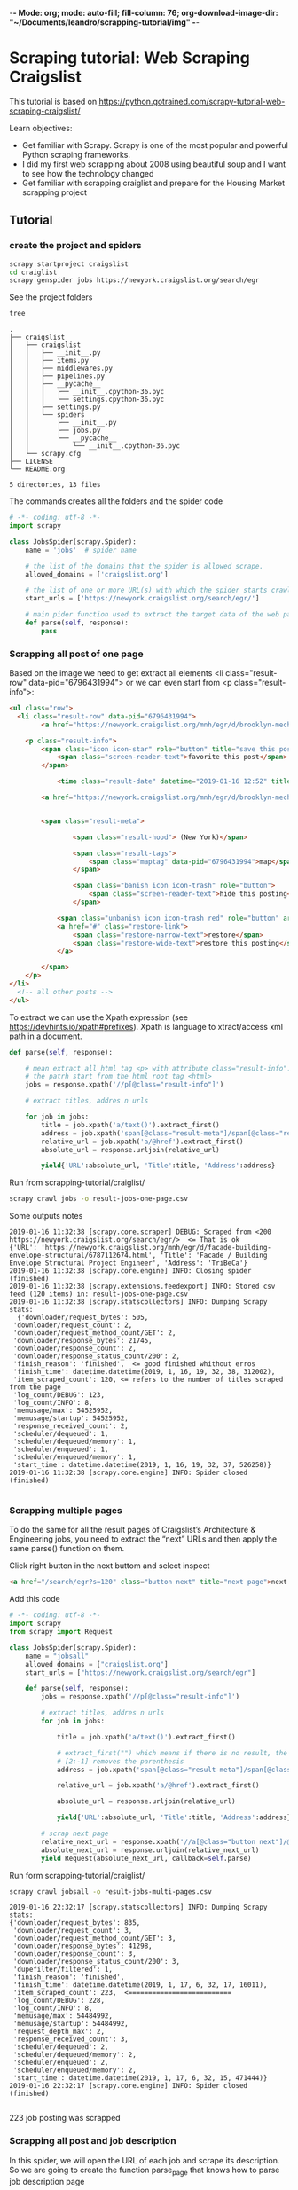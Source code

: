 -*- Mode: org; mode: auto-fill; fill-column: 76; org-download-image-dir: "~/Documents/leandro/scrapping-tutorial/img" -*-

* Scraping tutorial: Web Scraping Craigslist
  

  This tutorial is based on [[https://python.gotrained.com/scrapy-tutorial-web-scraping-craigslist/]]
  
  Learn objectives:
     * Get familiar with Scrapy. Scrapy is one of the most popular and powerful
       Python scraping frameworks.
     * I did my first web scrapping about 2008 using beautiful soup and I want
       to see how the technology changed
     * Get familiar with scrapping craiglist and prepare for the Housing Market
       scrapping project
       
** Tutorial

   
*** create the project and spiders

      #+begin_src sh
      scrapy startproject craigslist
      cd craiglist
      scrapy genspider jobs https://newyork.craigslist.org/search/egr
      #+end_src


    See the project folders
      #+begin_src sh :results output
       tree
      #+end_src

      #+RESULTS:
      #+begin_example
      .
      ├── craigslist
      │   ├── craigslist
      │   │   ├── __init__.py
      │   │   ├── items.py
      │   │   ├── middlewares.py
      │   │   ├── pipelines.py
      │   │   ├── __pycache__
      │   │   │   ├── __init__.cpython-36.pyc
      │   │   │   └── settings.cpython-36.pyc
      │   │   ├── settings.py
      │   │   └── spiders
      │   │       ├── __init__.py
      │   │       ├── jobs.py
      │   │       └── __pycache__
      │   │           └── __init__.cpython-36.pyc
      │   └── scrapy.cfg
      ├── LICENSE
      └── README.org

      5 directories, 13 files
      #+end_example
      
      The commands creates all the folders and the spider code

      #+begin_src python
        # -*- coding: utf-8 -*-
        import scrapy

        class JobsSpider(scrapy.Spider):
            name = 'jobs'  # spider name

            # the list of the domains that the spider is allowed scrape.
            allowed_domains = ['craigslist.org']

            # the list of one or more URL(s) with which the spider starts crawling.
            start_urls = ['https://newyork.craigslist.org/search/egr/']

            # main pider function used to extract the target data of the web page
            def parse(self, response):
                pass

      #+end_src

*** Scrapping all post of one page
    
    #+DOWNLOADED: /tmp/screenshot.png @ 2019-01-16 11:00:56
    [[file:Scraping%20tutorial/screenshot_2019-01-16_11-00-56.png]]
    
    Based on the image we need to get extract all elements <li class="result-row" data-pid="6796431994"> or we can even start from <p class="result-info">:
    #+BEGIN_SRC html
      <ul class="row">
        <li class="result-row" data-pid="6796431994">
              <a href="https://newyork.craigslist.org/mnh/egr/d/brooklyn-mechanical-engineer/6796431994.html" class="result-image gallery empty"></a>

          <p class="result-info">
              <span class="icon icon-star" role="button" title="save this post in your favorites list">
                  <span class="screen-reader-text">favorite this post</span>
              </span>

                  <time class="result-date" datetime="2019-01-16 12:52" title="Wed 16 Jan 12:52:59 PM">Jan 16</time>

              <a href="https://newyork.craigslist.org/mnh/egr/d/brooklyn-mechanical-engineer/6796431994.html" data-id="6796431994" class="result-title hdrlnk">Mechanical Engineer Consultant...School Inspections...NYC</a>


              <span class="result-meta">

                      <span class="result-hood"> (New York)</span>

                      <span class="result-tags">
                          <span class="maptag" data-pid="6796431994">map</span>
                      </span>

                      <span class="banish icon icon-trash" role="button">
                          <span class="screen-reader-text">hide this posting</span>
                      </span>

                  <span class="unbanish icon icon-trash red" role="button" aria-hidden="true"></span>
                  <a href="#" class="restore-link">
                      <span class="restore-narrow-text">restore</span>
                      <span class="restore-wide-text">restore this posting</span>
                  </a>

              </span>
          </p>
      </li>
        <!-- all other posts -->
      </ul>
    #+END_SRC
    
    To extract we can use the Xpath expression (see https://devhints.io/xpath#prefixes). Xpath is language to xtract/access xml path in a document.


    #+begin_src python
      def parse(self, response):

          # mean extract all html tag <p> with attribute class="result-info". // mean
          # the patrh start from the html root tag <html>
          jobs = response.xpath('//p[@class="result-info"]')

          # extract titles, addres n urls

          for job in jobs:
              title = job.xpath('a/text()').extract_first()
              address = job.xpath('span[@class="result-meta"]/span[@class="result-hood"]/text()').extract_first("")[2:-1]
              relative_url = job.xpath('a/@href').extract_first()
              absolute_url = response.urljoin(relative_url)

              yield{'URL':absolute_url, 'Title':title, 'Address':address}

    #+end_src


    Run from scrapping-tutorial/craiglist/
    
    #+begin_src sh
    scrapy crawl jobs -o result-jobs-one-page.csv
    #+end_src

    Some outputs notes
    #+BEGIN_EXAMPLE
      2019-01-16 11:32:38 [scrapy.core.scraper] DEBUG: Scraped from <200 https://newyork.craigslist.org/search/egr/>  <= That is ok
      {'URL': 'https://newyork.craigslist.org/mnh/egr/d/facade-building-envelope-structural/6787112674.html', 'Title': 'Facade / Building Envelope Structural Project Engineer', 'Address': 'TriBeCa'}
      2019-01-16 11:32:38 [scrapy.core.engine] INFO: Closing spider (finished)
      2019-01-16 11:32:38 [scrapy.extensions.feedexport] INFO: Stored csv feed (120 items) in: result-jobs-one-page.csv
      2019-01-16 11:32:38 [scrapy.statscollectors] INFO: Dumping Scrapy stats:  
        {'downloader/request_bytes': 505,
       'downloader/request_count': 2,
       'downloader/request_method_count/GET': 2,
       'downloader/response_bytes': 21745,
       'downloader/response_count': 2,
       'downloader/response_status_count/200': 2,
       'finish_reason': 'finished',  <= good finished whithout erros
       'finish_time': datetime.datetime(2019, 1, 16, 19, 32, 38, 312002),
       'item_scraped_count': 120, <= refers to the number of titles scraped from the page
       'log_count/DEBUG': 123,
       'log_count/INFO': 8,
       'memusage/max': 54525952,
       'memusage/startup': 54525952,
       'response_received_count': 2,
       'scheduler/dequeued': 1,
       'scheduler/dequeued/memory': 1,
       'scheduler/enqueued': 1,
       'scheduler/enqueued/memory': 1,
       'start_time': datetime.datetime(2019, 1, 16, 19, 32, 37, 526258)}
      2019-01-16 11:32:38 [scrapy.core.engine] INFO: Spider closed (finished)

    #+END_EXAMPLE

*** Scrapping multiple pages    
   
    To do the same for all the result pages of Craigslist’s Architecture &
    Engineering jobs, you need to extract the “next” URLs and then apply the
    same parse() function on them.


    Click right button in the next buttom and select inspect
    #+BEGIN_SRC html
      <a href="/search/egr?s=120" class="button next" title="next page">next &gt; </a>
    #+END_SRC
    
    Add this code

    #+begin_src python
      # -*- coding: utf-8 -*-
      import scrapy
      from scrapy import Request

      class JobsSpider(scrapy.Spider):
          name = "jobsall"
          allowed_domains = ["craigslist.org"]
          start_urls = ["https://newyork.craigslist.org/search/egr"]

          def parse(self, response):
              jobs = response.xpath('//p[@class="result-info"]')

              # extract titles, addres n urls
              for job in jobs:

                  title = job.xpath('a/text()').extract_first()

                  # extract_first("") which means if there is no result, the result is “”.
                  # [2:-1] removes the parenthesis
                  address = job.xpath('span[@class="result-meta"]/span[@class="result-hood"]/text()').extract_first("")[2:-1]

                  relative_url = job.xpath('a/@href').extract_first()

                  absolute_url = response.urljoin(relative_url)

                  yield{'URL':absolute_url, 'Title':title, 'Address':address}

              # scrap next page
              relative_next_url = response.xpath('//a[@class="button next"]/@href').extract_first()
              absolute_next_url = response.urljoin(relative_next_url)
              yield Request(absolute_next_url, callback=self.parse)
    #+end_src

    Run form scrapping-tutorial/craiglist/
    
    #+begin_src sh
    scrapy crawl jobsall -o result-jobs-multi-pages.csv
    #+end_src

    #+BEGIN_EXAMPLE
      2019-01-16 22:32:17 [scrapy.statscollectors] INFO: Dumping Scrapy stats:
      {'downloader/request_bytes': 835,
       'downloader/request_count': 3,
       'downloader/request_method_count/GET': 3,
       'downloader/response_bytes': 41298,
       'downloader/response_count': 3,
       'downloader/response_status_count/200': 3,
       'dupefilter/filtered': 1,
       'finish_reason': 'finished',
       'finish_time': datetime.datetime(2019, 1, 17, 6, 32, 17, 16011),
       'item_scraped_count': 223,  <==========================
       'log_count/DEBUG': 228,
       'log_count/INFO': 8,
       'memusage/max': 54484992,
       'memusage/startup': 54484992,
       'request_depth_max': 2,
       'response_received_count': 3,
       'scheduler/dequeued': 2,
       'scheduler/dequeued/memory': 2,
       'scheduler/enqueued': 2,
       'scheduler/enqueued/memory': 2,
       'start_time': datetime.datetime(2019, 1, 17, 6, 32, 15, 471444)}
      2019-01-16 22:32:17 [scrapy.core.engine] INFO: Spider closed (finished)

    #+END_EXAMPLE

    223 job posting was scrapped

*** Scrapping all post and job description 

    In this spider, we will open the URL of each job and scrape its description.
    So we are going to create the function parse_page that knows how to parse
    job description page
    
    To check page with description. Open the first entry: https://newyork.craigslist.org/mnh/egr/d/brooklyn-engineer-manager-arlo-nomad/6796659355.html


    #+DOWNLOADED: /tmp/screenshot.png @ 2019-01-16 22:44:27
    [[file:Scraping%20tutorial/screenshot_2019-01-16_22-44-27.png]]
    
    the html tag of interested is:

    #+BEGIN_SRC html
      <section id="posting body">

        <!-- few html tags (most div) -->

        Arlo Hotels is an independent lifestyle hotel now actively seeking a dynamic
        Engineer Manager for our Arlo NoMad property! <br>
        <br>
        Are you someone who is passionate about People, driven by Purpose and
        Clever in your approach? If so keep on reading!! Here at Arlo we strive to
        create a sense of awe that leaves those we touch wanting more"...... <br>
        <br>
        SUMMARY DESCRIPTION: <br>
        <br>
        The Engineer Manager is responsible for effectively leading the
        engineering team in the execution of all maintenance of the overall hotel.
        From essential upgrading, installation and necessary purchase of all HVAC
        systems, mechanical, electrical and related equipment. <br>

        <!-- More text and the END -->
  
      </section>
    #+END_SRC

    For compensation and employment type:
    #+BEGIN_SRC html
      <span>compensation: <b>$65,000.00 - $75,000.00 USD</b></span>
      <span>employment type: <b>full-time</b></span>
    #+END_SRC
    
    The code:
    #+begin_src python
      import scrapy
      from scrapy import Request

      class JobsSpider(scrapy.Spider):
          name = "jobscontent"
          allowed_domains = ["craigslist.org"]
          start_urls = ["https://newyork.craigslist.org/search/egr"]

          def parse(self, response):
              jobs = response.xpath('//p[@class="result-info"]')

              # extract titles, addres n urls
              for job in jobs:

                  title = job.xpath('a/text()').extract_first()

                  # extract_first("") which means if there is no result, the result is “”.
                  # [2:-1] removes the parenthesis
                  address = job.xpath('span[@class="result-meta"]/span[@class="result-hood"]/text()').extract_first("")[2:-1]

                  relative_url = job.xpath('a/@href').extract_first()

                  absolute_url = response.urljoin(relative_url)

                  yield{'URL':absolute_url, 'Title':title, 'Address':address}

              # scrap next page
              relative_next_url = response.xpath('//a[@class="button next"]/@href').extract_first()
              absolute_next_url = response.urljoin(relative_next_url)

              # call parse_page funtion and pass the metada to the function
              yield Request(absolute_url, callback=self.parse_page, meta={'URL': absolute_url, 'Title': title, 'Address':address})


          def parse_page(self, response):
              # parse page with description

              # acces the metada passed
              url = response.meta.get('URL')
              title = response.meta.get('Title')
              address = response.meta.get('Address')

              description = "".join(line for line in response.xpath('//*[@id="postingbody"]/text()').extract()).strip()
              compensation = response.xpath('//p[@class="attrgroup"]/span[1]/b/text()').extract_first()
              employment_type  = response.xpath('//p[@class="attrgroup"]/span[2]/b/text()').extract_first()

              yield{'URL': url, 'Title': title, 'Address':address, 'Description':description, 'Compensation':compensation, 'Employment Type':employment_type}
    #+end_src


    Run from scrapping-tutorial/craiglist/
    testing json output
    #+begin_src sh
    scrapy crawl jobscontent -o result-jobs-multi-pages-content.json
    #+end_src
    
    #+BEGIN_EXAMPLE
      2019-01-16 22:52:58 [scrapy.statscollectors] INFO: Dumping Scrapy stats:
      {'downloader/request_bytes': 883,
       'downloader/request_count': 3,
       'downloader/request_method_count/GET': 3,
       'downloader/response_bytes': 26750,
       'downloader/response_count': 3,
       'downloader/response_status_count/200': 3,
       'finish_reason': 'finished',
       'finish_time': datetime.datetime(2019, 1, 17, 6, 52, 58, 215687),
       'item_scraped_count': 121,   <====
       'log_count/DEBUG': 125,
       'log_count/INFO': 8,
       'memusage/max': 54603776,
       'memusage/startup': 54603776,
       'request_depth_max': 1,
       'response_received_count': 3,
       'scheduler/dequeued': 2,
       'scheduler/dequeued/memory': 2,
       'scheduler/enqueued': 2,
       'scheduler/enqueued/memory': 2,
       'start_time': datetime.datetime(2019, 1, 17, 6, 52, 56, 908061)}
      2019-01-16 22:52:58 [scrapy.core.engine] INFO: Spider closed (finished)
    #+END_EXAMPLE

    #+BEGIN_SRC json
      [
      {"URL": "https://newyork.craigslist.org/mnh/egr/d/brooklyn-engineer-manager-arlo-nomad/6796659355.html", "Title": "Engineer Manager - Arlo NoMad", "Address": "Flatiron"},
      {"URL": "https://newyork.craigslist.org/que/egr/d/junior-architect/6796608638.html", "Title": "JUNIOR ARCHITECT", "Address": "NEW YORK"},
      {"URL": "https://newyork.craigslist.org/que/egr/d/astoria-draft-person-certified-arch-cad/6796590945.html", "Title": "Draft Person Certified Arch Cad  Const. Safety Plans", "Address": "Queens"},
      {"URL": "https://newyork.craigslist.org/fct/egr/d/engineer-designer-electrical/6796503693.html", "Title": "Engineer/Designer Electrical", "Address": "Norwalk, CT"},
      {"URL": "https://newyork.craigslist.org/mnh/egr/d/brooklyn-mechanical-engineer/6796431994.html", "Title": "Mechanical Engineer Consultant...School Inspections...NYC", "Address": "New York"},
      {"URL": "https://newyork.craigslist.org/mnh/egr/d/harriman-professional-land-surveyor/6796408356.html", "Title": "Professional Land Surveyor", "Address": "Harriman"},
      {"URL": "https://newyork.craigslist.org/mnh/egr/d/new-york-city-experienced-construction/6796336132.html", "Title": "Experienced CONSTRUCTION Project Manager", "Address": "Midtown West"},
      {"URL": "https://newyork.craigslist.org/mnh/egr/d/new-york-city-senior-project-manager/6796329945.html", "Title": "Senior Project Manager", "Address": ""},
      {"URL": "https://newyork.craigslist.org/mnh/egr/d/intermediate-architect/6796326890.html", "Title": "Intermediate Architect", "Address": "Flatiron"}
      ]
    #+END_SRC

    #+RESULTS:
    
** References

   This tutorial is based on:
   * Tutorial:  Scrapy Tutorial: Web Scraping Craigslist: https://python.gotrained.com/scrapy-tutorial-web-scraping-craigslist/
   * Code: https://github.com/GoTrained/Scrapy-Craigslist/
   * Scrapped web site: https://newyork.craigslist.org/search/egr
   * XPath cheat sheet: https://devhints.io/xpath#prefixes


